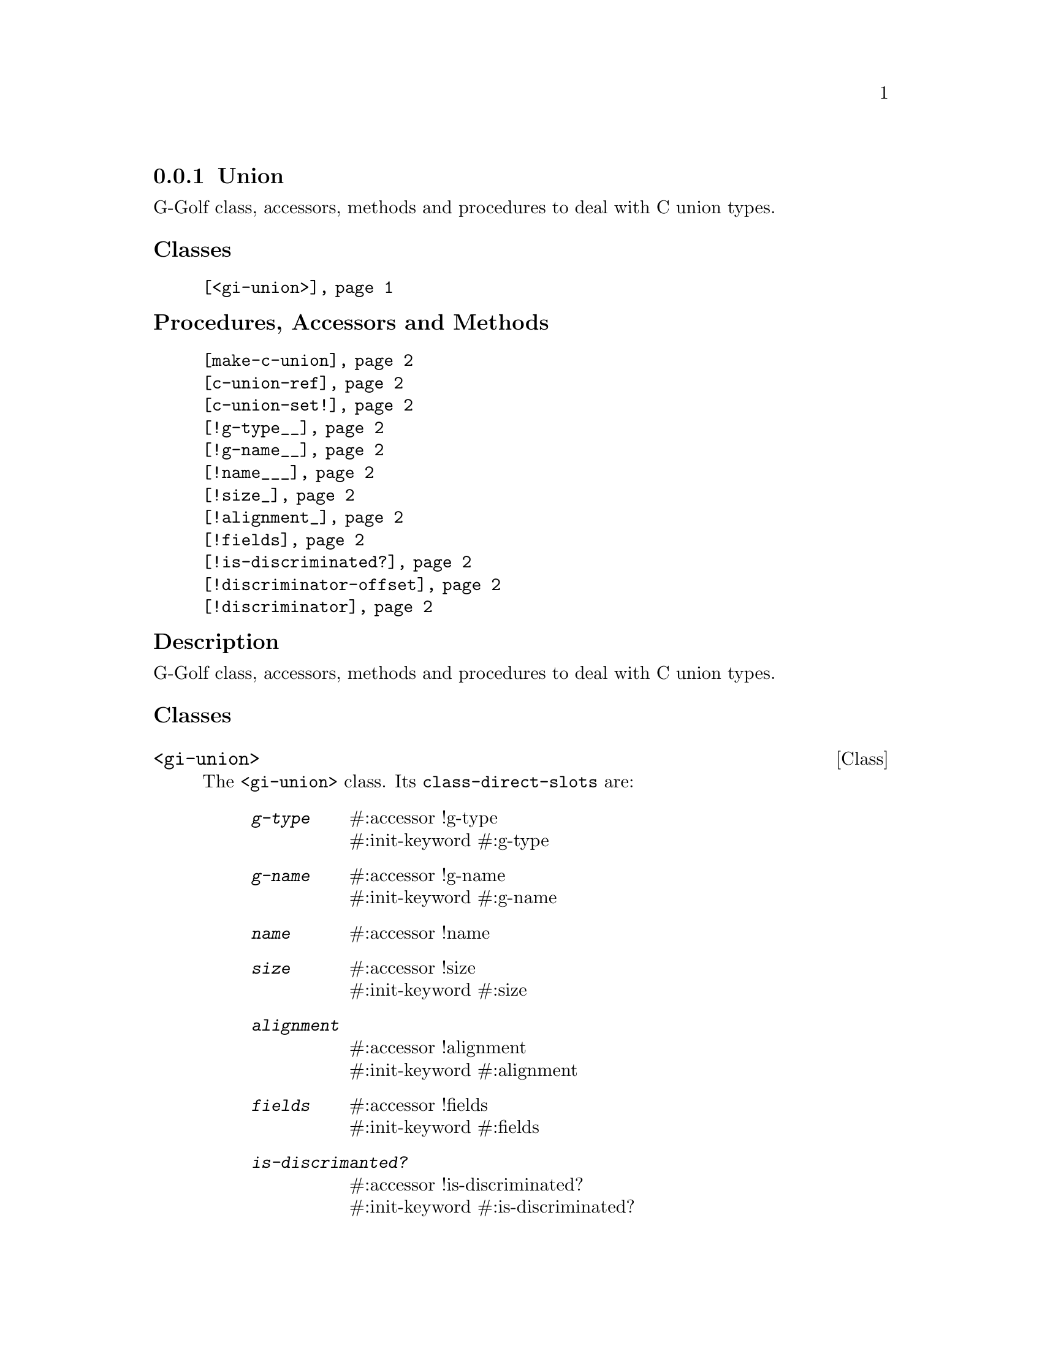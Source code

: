 @c -*-texinfo-*-
@c This is part of the GNU G-Golf Reference Manual.
@c Copyright (C) 2016 - 2020 Free Software Foundation, Inc.
@c See the file g-golf.texi for copying conditions.


@node Union
@subsection Union

G-Golf class, accessors, methods and procedures to deal with C union
types.

@subheading Classes

@indentedblock
@table @code
@item @ref{<gi-union>}
@end table
@end indentedblock

@subheading Procedures, Accessors and Methods

@indentedblock
@table @code
@item @ref{make-c-union}
@item @ref{c-union-ref}
@item @ref{c-union-set!}
@item @ref{!g-type__}
@item @ref{!g-name__}
@item @ref{!name___}
@item @ref{!size_}
@item @ref{!alignment_}
@item @ref{!fields}
@item @ref{!is-discriminated?}
@item @ref{!discriminator-offset}
@item @ref{!discriminator}
@end table
@end indentedblock


@c @subheading Types and Values


@subheading Description

G-Golf class, accessors, methods and procedures to deal with C union
types.


@subheading Classes



@anchor{<gi-union>}
@deftp Class <gi-union>

The @code{<gi-union>} class. Its @code{class-direct-slots} are:

@indentedblock
@table @code
@item @emph{g-type}
#:accessor !g-type @*
#:init-keyword #:g-type

@item @emph{g-name}
#:accessor !g-name @*
#:init-keyword #:g-name

@item @emph{name}
#:accessor !name

@item @emph{size}
#:accessor !size @*
#:init-keyword #:size

@item @emph{alignment}
#:accessor !alignment @*
#:init-keyword #:alignment

@item @emph{fields}
#:accessor !fields @*
#:init-keyword #:fields

@item @emph{is-discrimanted?}
#:accessor !is-discriminated? @*
#:init-keyword #:is-discriminated?

@item @emph{discriminator-offset}
#:accessor !discriminator-offset @*
#:init-keyword #:discriminator-offset

@item @emph{discriminator}
#:accessor !discriminator
#:init-keyword #:discriminator
#:init-value #f
@end table
@end indentedblock

The @code{name} slot is automatically initialized.

Instances of the @code{<gi-union>} are immutable (to be precise, there
are not meant to be mutated, see @ref{GOOPS Notes and Conventions},
'Slots are not Immutable').
@end deftp



@subheading Procedures, Accessors and Methods


@anchor{make-c-union}
@deffn Procedure make-c-union types [type #f] [val #f]

Returns a pointer.

Create a foreign pointer to a C union for the list of @var{types} (see
@uref{@value{UGUILE-FOREIGN-TYPES}, Foreign Types} in the Guile
Reference Manual for a list of supported types).
@end deffn


@anchor{c-union-ref}
@deffn Procedure c-union-ref foreign size type

Returns the content of the C union pointed by @var{foreign}, for the
given @var{size} and @var{type}.
@end deffn


@anchor{c-union-set!}
@deffn Procedure c-union-set! foreign size type val

Returns nothing.

Sets the content of the C union pointed by @var{foreign} to @var{val},
given its @var{size} and @var{type}.
@end deffn


@anchor{!g-type__}
@anchor{!g-name__}
@anchor{!name___}
@anchor{!size_}
@anchor{!alignment_}
@anchor{!fields}
@anchor{!is-discriminated?}
@anchor{!discriminator-offset}
@anchor{!discriminator}
@deffn Accessor !g-type (inst <gi-union>)
@deffnx Accessor !g-name (inst <gi-union>)
@deffnx Accessor !name (inst <gi-union>)
@deffnx Accessor !size (inst <gi-union>)
@deffnx Accessor !alignment (inst <gi-union>)
@deffnx Accessor !fields (inst <gi-union>)
@deffnx Accessor !is-discriminated? (inst <gi-union>)
@deffnx Accessor !discriminator-offset (inst <gi-union>)
@deffnx Accessor !discriminator (inst <gi-union>)

Returns the content of their respective slot for @var{inst}.
@end deffn



@c @subheading Types and Values
